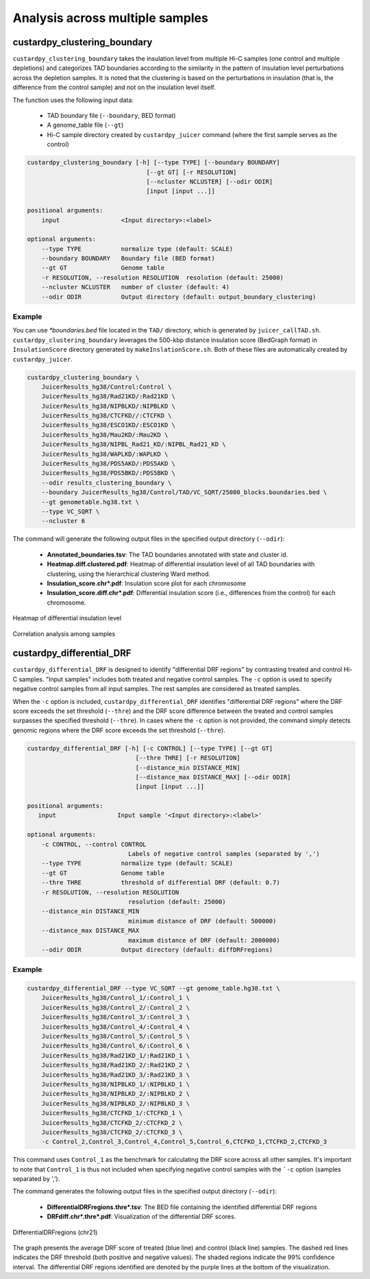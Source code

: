 Analysis across multiple samples
=========================================

custardpy_clustering_boundary
-------------------------------------------------

``custardpy_clustering_boundary`` takes the insulation level from multiple Hi-C samples (one control and multiple depletions) and categorizes TAD boundaries according to the similarity in the pattern of insulation level perturbations across the depletion samples. It is noted that the clustering is based on the perturbations in insulation (that is, the difference from the control sample) and not on the insulation level itself.

The function uses the following input data:

    - TAD boundary file (``--boundary``, BED format)
    - A genome_table file (``--gt``)
    - Hi-C sample directory created by ``custardpy_juicer`` command (where the first sample serves as the control)

.. code-block:: bash

    custardpy_clustering_boundary [-h] [--type TYPE] [--boundary BOUNDARY]
                                     [--gt GT] [-r RESOLUTION]
                                     [--ncluster NCLUSTER] [--odir ODIR]
                                     [input [input ...]]

    positional arguments:
        input                 <Input directory>:<label>

    optional arguments:
        --type TYPE           normalize type (default: SCALE)
        --boundary BOUNDARY   Boundary file (BED format)
        --gt GT               Genome table
        -r RESOLUTION, --resolution RESOLUTION  resolution (default: 25000)
        --ncluster NCLUSTER   number of cluster (default: 4)
        --odir ODIR           Output directory (default: output_boundary_clustering)

Example
+++++++++++++++++

You can use `\*boundaries.bed` file located in the ``TAD/`` directory, which is generated by ``juicer_callTAD.sh``.
``custardpy_clustering_boundary`` leverages the 500-kbp distance insulation score (BedGraph format) in ``InsulationScore`` directory generated by ``makeInslationScore.sh``.
Both of these files are automatically created by ``custardpy_juicer``.

.. code-block:: bash

    custardpy_clustering_boundary \
        JuicerResults_hg38/Control:Control \
        JuicerResults_hg38/Rad21KD/:Rad21KD \
        JuicerResults_hg38/NIPBLKD/:NIPBLKD \
        JuicerResults_hg38/CTCFKD//:CTCFKD \
        JuicerResults_hg38/ESCO1KD/:ESCO1KD \
        JuicerResults_hg38/Mau2KD/:Mau2KD \
        JuicerResults_hg38/NIPBL_Rad21_KD/:NIPBL_Rad21_KD \
        JuicerResults_hg38/WAPLKD/:WAPLKD \
        JuicerResults_hg38/PDS5AKD/:PDS5AKD \
        JuicerResults_hg38/PDS5BKD/:PDS5BKD \
        --odir results_clustering_boundary \
        --boundary JuicerResults_hg38/Control/TAD/VC_SQRT/25000_blocks.boundaries.bed \
        --gt genometable.hg38.txt \
        --type VC_SQRT \
        --ncluster 6

The command will generate the following output files in the specified output directory (``--odir``):

    - **Annotated_boundaries.tsv**: The TAD boundaries annotated with state and cluster id.
    - **Heatmap.diff.clustered.pdf**: Heatmap of differential insulation level of all TAD boundaries with clustering, using the hierarchical clustering Ward method.
    - **Insulation_score.chr\*.pdf**: Insulation score plot for each chromosome
    - **Insulation_score.diff.chr\*.pdf**: Differential insulation score (i.e., differences from the control) for each chromosome.

.. figure:: img/heatmap.diff.clustered.jpg
   :width: 500px
   :align: center
   :alt: Alternate

   Heatmap of differential insulation level

.. figure:: img/heatmap.diff.correlation.jpg
   :width: 500px
   :align: center
   :alt: Alternate

   Correlation analysis among samples


custardpy_differential_DRF
-------------------------------------------------

``custardpy_differential_DRF`` is designed to identify "differential DRF regions" by contrasting treated and control Hi-C samples.
"Input samples" includes both treated and negative control samples.
The ``-c`` option is used to specify negative control samples from all input samples. The rest samples are considered as treated samples.

When the ``-c`` option is included, ``custardpy_differential_DRF`` identifies "differential DRF regions" where the DRF score exceeds the set threshold (``--thre``) and the DRF score difference between the treated and control samples surpasses the specified threshold (``--thre``).
In cases where the ``-c`` option is not provided, the command simply detects genomic regions where the DRF score exceeds the set threshold (``--thre``).


.. code-block:: bash

    custardpy_differential_DRF [-h] [-c CONTROL] [--type TYPE] [--gt GT]
                                  [--thre THRE] [-r RESOLUTION]
                                  [--distance_min DISTANCE_MIN]
                                  [--distance_max DISTANCE_MAX] [--odir ODIR]
                                  [input [input ...]]

    positional arguments:
       input                 Input sample '<Input directory>:<label>'

    optional arguments:
        -c CONTROL, --control CONTROL
                                Labels of negative control samples (separated by ',')
        --type TYPE           normalize type (default: SCALE)
        --gt GT               Genome table
        --thre THRE           threshold of differential DRF (default: 0.7)
        -r RESOLUTION, --resolution RESOLUTION
                                resolution (default: 25000)
        --distance_min DISTANCE_MIN
                                minimum distance of DRF (default: 500000)
        --distance_max DISTANCE_MAX
                                maximum distance of DRF (default: 2000000)
        --odir ODIR           Output directory (default: diffDRFregions)


Example
+++++++++++++++++

.. code-block:: bash

    custardpy_differential_DRF --type VC_SQRT --gt genome_table.hg38.txt \
        JuicerResults_hg38/Control_1/:Control_1 \
        JuicerResults_hg38/Control_2/:Control_2 \
        JuicerResults_hg38/Control_3/:Control_3 \
        JuicerResults_hg38/Control_4/:Control_4 \
        JuicerResults_hg38/Control_5/:Control_5 \
        JuicerResults_hg38/Control_6/:Control_6 \
        JuicerResults_hg38/Rad21KD_1/:Rad21KD_1 \
        JuicerResults_hg38/Rad21KD_2/:Rad21KD_2 \
        JuicerResults_hg38/Rad21KD_3/:Rad21KD_3 \
        JuicerResults_hg38/NIPBLKD_1/:NIPBLKD_1 \
        JuicerResults_hg38/NIPBLKD_2/:NIPBLKD_2 \
        JuicerResults_hg38/NIPBLKD_2/:NIPBLKD_3 \
        JuicerResults_hg38/CTCFKD_1/:CTCFKD_1 \
        JuicerResults_hg38/CTCFKD_2/:CTCFKD_2 \
        JuicerResults_hg38/CTCFKD_2/:CTCFKD_3 \
        -c Control_2,Control_3,Control_4,Control_5,Control_6,CTCFKD_1,CTCFKD_2,CTCFKD_3

This command uses ``Control_1`` as the benchmark for calculating the DRF score across all other samples. It's important to note that ``Control_1`` is thus not included when specifying negative control samples with the ```-c`` option (samples separated by ',').

The command generates the following output files in the specified output directory (``--odir``):

    - **DifferentialDRFregions.thre\*.tsv**: The BED file containing the identified differential DRF regions
    - **DRFdiff.chr\*.thre\*.pdf**: Visualization of the differential DRF scores. 

.. figure:: img/DRFdiff.chr21.thre0.7.jpg
   :width: 500px
   :align: center
   :alt: Alternate

   DifferentialDRFregions (chr21)

The graph presents the average DRF score of treated (blue line) and control (black line) samples. 
The dashed red lines indicates the DRF threshold (both positive and negative values).
The shaded regions indicate the 99% confidence interval. 
The differential DRF regions identified are denoted by the purple lines at the bottom of the visualization.